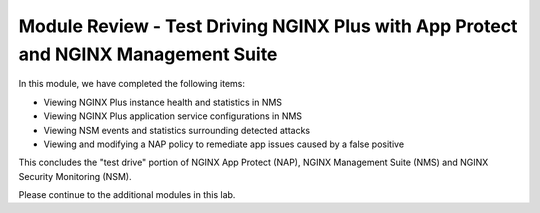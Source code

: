 Module Review - Test Driving NGINX Plus with App Protect and NGINX Management Suite 
###################################################################################

In this module, we have completed the following items:

- Viewing NGINX Plus instance health and statistics in NMS
- Viewing NGINX Plus application service configurations in NMS
- Viewing NSM events and statistics surrounding detected attacks
- Viewing and modifying a NAP policy to remediate app issues caused by a false positive

This concludes the "test drive" portion of NGINX App Protect (NAP), NGINX Management Suite (NMS) and NGINX Security Monitoring (NSM).

Please continue to the additional modules in this lab.